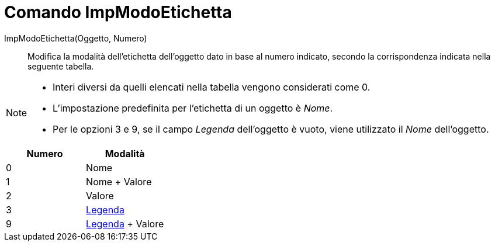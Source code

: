 = Comando ImpModoEtichetta
:page-en: commands/SetLabelMode
ifdef::env-github[:imagesdir: /it/modules/ROOT/assets/images]

ImpModoEtichetta(Oggetto, Numero)::
  Modifica la modalità dell'etichetta dell'oggetto dato in base al numero indicato, secondo la corrispondenza indicata
  nella seguente tabella.

[NOTE]
====

* Interi diversi da quelli elencati nella tabella vengono considerati come 0.
* L'impostazione predefinita per l'etichetta di un oggetto è _Nome_.
* Per le opzioni 3 e 9, se il campo _Legenda_ dell'oggetto è vuoto, viene utilizzato il _Nome_ dell'oggetto.

====

[cols=",",options="header",]
|===
|Numero |Modalità
|0 |Nome
|1 |Nome + Valore
|2 |Valore
|3 |xref:/Etichette_e_legende.adoc[Legenda]
|9 |xref:/Etichette_e_legende.adoc[Legenda] + Valore
|===
